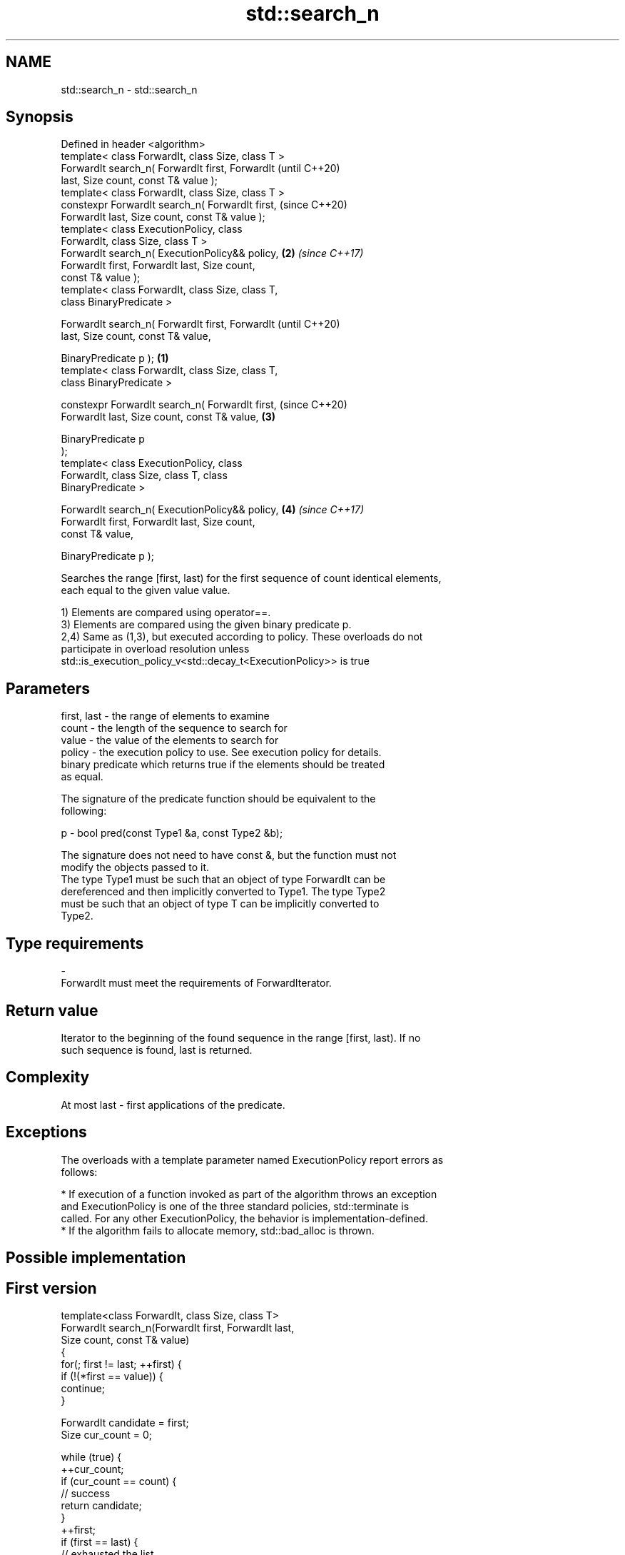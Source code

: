 .TH std::search_n 3 "2018.03.28" "http://cppreference.com" "C++ Standard Libary"
.SH NAME
std::search_n \- std::search_n

.SH Synopsis
   Defined in header <algorithm>
   template< class ForwardIt, class Size, class T >
   ForwardIt search_n( ForwardIt first, ForwardIt           (until C++20)
   last, Size count, const T& value );
   template< class ForwardIt, class Size, class T >
   constexpr ForwardIt search_n( ForwardIt first,           (since C++20)
   ForwardIt last, Size count, const T& value );
   template< class ExecutionPolicy, class
   ForwardIt, class Size, class T >
   ForwardIt search_n( ExecutionPolicy&& policy,        \fB(2)\fP \fI(since C++17)\fP
   ForwardIt first, ForwardIt last, Size count,
   const T& value );
   template< class ForwardIt, class Size, class T,
   class BinaryPredicate >

   ForwardIt search_n( ForwardIt first, ForwardIt                         (until C++20)
   last, Size count, const T& value,

                        BinaryPredicate p );        \fB(1)\fP
   template< class ForwardIt, class Size, class T,
   class BinaryPredicate >

   constexpr ForwardIt search_n( ForwardIt first,                         (since C++20)
   ForwardIt last, Size count, const T& value,          \fB(3)\fP

                                  BinaryPredicate p
   );
   template< class ExecutionPolicy, class
   ForwardIt, class Size, class T, class
   BinaryPredicate >

   ForwardIt search_n( ExecutionPolicy&& policy,            \fB(4)\fP           \fI(since C++17)\fP
   ForwardIt first, ForwardIt last, Size count,
   const T& value,

                        BinaryPredicate p );

   Searches the range [first, last) for the first sequence of count identical elements,
   each equal to the given value value.

   1) Elements are compared using operator==.
   3) Elements are compared using the given binary predicate p.
   2,4) Same as (1,3), but executed according to policy. These overloads do not
   participate in overload resolution unless
   std::is_execution_policy_v<std::decay_t<ExecutionPolicy>> is true

.SH Parameters

   first, last - the range of elements to examine
   count       - the length of the sequence to search for
   value       - the value of the elements to search for
   policy      - the execution policy to use. See execution policy for details.
                 binary predicate which returns true if the elements should be treated
                 as equal.

                 The signature of the predicate function should be equivalent to the
                 following:

   p           -  bool pred(const Type1 &a, const Type2 &b);

                 The signature does not need to have const &, but the function must not
                 modify the objects passed to it.
                 The type Type1 must be such that an object of type ForwardIt can be
                 dereferenced and then implicitly converted to Type1. The type Type2
                 must be such that an object of type T can be implicitly converted to
                 Type2. 
.SH Type requirements
   -
   ForwardIt must meet the requirements of ForwardIterator.

.SH Return value

   Iterator to the beginning of the found sequence in the range [first, last). If no
   such sequence is found, last is returned.

.SH Complexity

   At most last - first applications of the predicate.

.SH Exceptions

   The overloads with a template parameter named ExecutionPolicy report errors as
   follows:

     * If execution of a function invoked as part of the algorithm throws an exception
       and ExecutionPolicy is one of the three standard policies, std::terminate is
       called. For any other ExecutionPolicy, the behavior is implementation-defined.
     * If the algorithm fails to allocate memory, std::bad_alloc is thrown.

.SH Possible implementation

.SH First version
   template<class ForwardIt, class Size, class T>
   ForwardIt search_n(ForwardIt first, ForwardIt last,
                       Size count, const T& value)
   {
       for(; first != last; ++first) {
           if (!(*first == value)) {
               continue;
           }
    
           ForwardIt candidate = first;
           Size cur_count = 0;
    
           while (true) {
               ++cur_count;
               if (cur_count == count) {
                   // success
                   return candidate;
               }
               ++first;
               if (first == last) {
                   // exhausted the list
                   return last;
               }
               if (!(*first == value)) {
                   // too few in a row
                   break;
               }
           }
       }
       return last;
   }
.SH Second version
   template<class ForwardIt, class Size, class T, class BinaryPredicate>
   ForwardIt search_n(ForwardIt first, ForwardIt last,
                       Size count, const T& value, BinaryPredicate p)
   {
       for(; first != last; ++first) {
           if (!p(*first, value)) {
               continue;
           }
    
           ForwardIt candidate = first;
           Size cur_count = 0;
    
           while (true) {
               ++cur_count;
               if (cur_count == count) {
                   // success
                   return candidate;
               }
               ++first;
               if (first == last) {
                   // exhausted the list
                   return last;
               }
               if (!p(*first, value)) {
                   // too few in a row
                   break;
               }
           }
       }
       return last;
   }

.SH Example

   
// Run this code

 #include <iostream>
 #include <algorithm>
 #include <iterator>
  
 template <class Container, class Size, class T>
 bool consecutive_values(const Container& c, Size count, const T& v)
 {
   return std::search_n(std::begin(c),std::end(c),count,v) != std::end(c);
 }
  
 int main()
 {
    const char sequence[] = "1001010100010101001010101";
  
    std::cout << std::boolalpha;
    std::cout << "Has 4 consecutive zeros: "
              << consecutive_values(sequence,4,'0') << '\\n';
    std::cout << "Has 3 consecutive zeros: "
              << consecutive_values(sequence,3,'0') << '\\n';
 }

.SH Output:

 Has 4 consecutive zeros: false
 Has 3 consecutive zeros: true

.SH See also

   find_end    finds the last sequence of elements in a certain range
               \fI(function template)\fP 
   find
   find_if     finds the first element satisfying specific criteria
   find_if_not \fI(function template)\fP 
   \fI(C++11)\fP
   search      searches for a range of elements
               \fI(function template)\fP 

